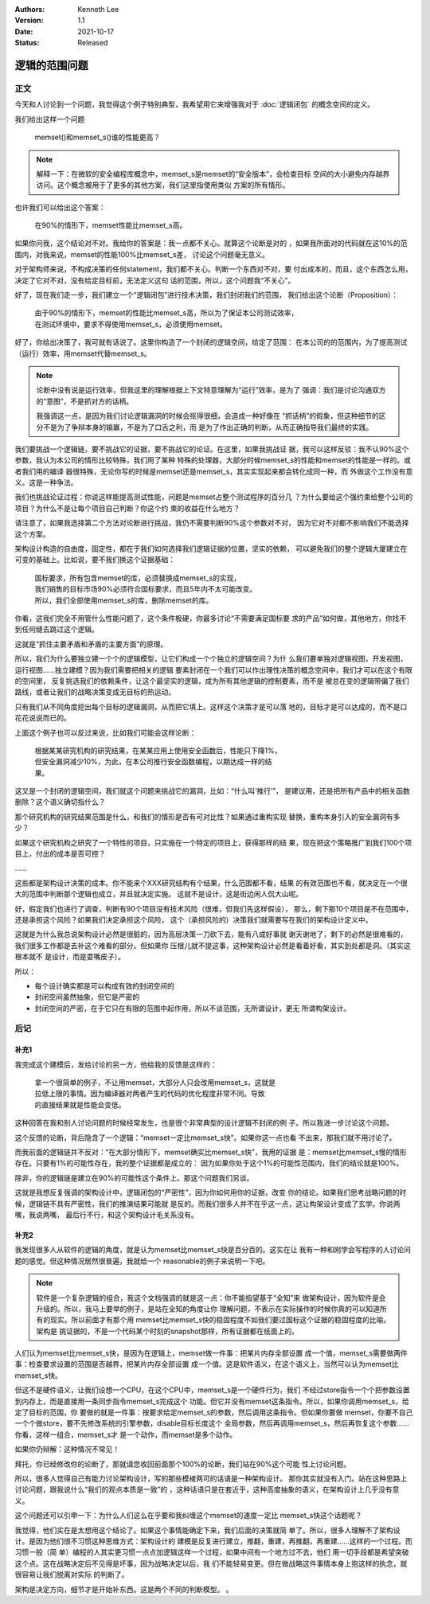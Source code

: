 .. Kenneth Lee 版权所有 2021

:Authors: Kenneth Lee
:Version: 1.1
:Date: 2021-10-17
:Status: Released

逻辑的范围问题
***************

正文
====

今天和人讨论到一个问题，我觉得这个例子特别典型，我希望用它来增强我对于
:doc:`逻辑闭包`
的概念空间的定义。

我们给出这样一个问题

        | memset()和memset_s()谁的性能更高？

.. note::

  解释一下：在微软的安全编程库概念中，memset_s是memset的“安全版本”，会检查目标
  空间的大小避免内存越界访问。这个概念被用于了更多的其他方案，我们这里指使用类似
  方案的所有情形。

也许我们可以给出这个答案：

        | 在90%的情形下，memset性能比memset_s高。

如果你问我，这个结论对不对。我给你的答案是：我一点都不关心。就算这个论断是对的
，如果我所面对的代码就在这10%的范围内，对我来说，memset的性能100%比memset_s差，
讨论这个问题毫无意义。

对于架构师来说，不构成决策的任何statement，我们都不关心。判断一个东西对不对，要
付出成本的，而且，这个东西怎么用，决定了它对不对，没有给定目标前，无法定义这句
话的范围，所以，这个问题我“不关心”。

好了，现在我们走一步，我们建立一个“逻辑闭包”进行技术决策，我们封闭我们的范围，
我们给出这个论断（Proposition）：

        | 由于90%的情形下，memset的性能比memset_s高，所以为了保证本公司测试效率，
        | 在测试环境中，要求不得使用memset_s，必须使用memset。

好了，你给出决策了，我可就有话说了。这里你构造了一个封闭的逻辑空间，给定了范围：
在本公司的的范围内，为了提高测试（运行）效率，用memset代替memset_s。

.. note::

  论断中没有说是运行效率，但我这里的理解根据上下文特意理解为“运行”效率，是为了
  强调：我们是讨论沟通双方的“意图”，不是抓对方的话柄。

  我强调这一点，是因为我们讨论逻辑漏洞的时候会抠得很细，会造成一种好像在
  “抓话柄”的假象，但这种细节的区分不是为了争辩本身的输赢，不是为了口舌之利，而
  是为了作出正确的判断，从而正确指导我们最终的实践。

我们要挑战一个逻辑链，要不挑战它的证据，要不挑战它的论证。在这里，如果我挑战证
据，我可以这样反驳：我不认90%这个参数，我认为本公司的情形比较特殊，我们用了某种
特殊的处理器，大部分时候memset_s的性能和memset的性能是一样的。或者我们用的编译
器很特殊，无论你写的时候是memset还是memset_s，其实实现起来都会转化成同一种，而
外做这个工作没有意义。这是一种争法。

我们也挑战论证过程：你说这样能提高测试性能，问题是memset占整个测试程序的百分几
？为什么要给这个强约束给整个公司的项目？为什么不是让每个项目自己判断？你这个约
束的收益在什么地方？

请注意了，如果我选择第二个方法对论断进行挑战，我仍不需要判断90%这个参数对不对，
因为它对不对都不影响我们不能选择这个方案。

架构设计构造的自由度，固定性，都在于我们如何选择我们逻辑证据的位置，坚实的依赖，
可以避免我们的整个逻辑大厦建立在可变的基础上。比如说，要不我们换这个证据基础：

        | 国标要求，所有包含memset的库，必须替换成memset_s的实现，
        | 我们销售的目标市场90%必须符合国标要求，而且5年内不太可能改变。
        | 所以，我们全部使用memset_s的库，删除memset的库。

你看，这我们完全不用管什么性能问题了，这个条件极硬，你最多讨论“不需要满足国标要
求的产品”如何做，其他地方，你找不到任何缝去跳过这个逻辑。

这就是“抓住主要矛盾和矛盾的主要方面”的原理。

所以，我们为什么要独立建一个个的逻辑模型，让它们构成一个个独立的逻辑空间？为什
么我们要单独对逻辑视图，开发视图，运行视图……独立建模？因为我们需要把相关的逻辑
要素封闭在一个我们可以作出理性决策的概念空间中，我们才可以在这个有限的空间里，
反复挑选我们的依赖条件，让这个最坚实的逻辑，成为所有其他逻辑的控制要素，而不是
被总在变的逻辑带偏了我们路线，或者让我们的战略决策变成无目标的热运动。

只有我们从不同角度挖出每个目标的逻辑漏洞，从而把它填上。这样这个决策才是可以落
地的，目标才是可以达成的，而不是口花花说说而已的。

上面这个例子也可以反过来说，比如我们可能会这样论断：

        | 根据某某研究机构的研究结果，在某某应用上使用安全函数后，性能只下降1%，
        | 但安全漏洞减少10%，为此，在本公司推行安全函数编程，以期达成一样的结
        | 果。

这又是一个封闭的逻辑空间，我们就这个问题来挑战它的漏洞，比如：“什么叫‘推行’”，
是建议用，还是把所有产品中的相关函数删除？这个语义确切指什么？

那个研究机构的研究结果范围是什么，和我们的情形是否有可对比性？如果通过重构实现
替换，重构本身引入的安全漏洞有多少？

如果这个研究机构之研究了一个特性的项目，只实施在一个特定的项目上，获得那样的结
果，现在把这个策略推广到我们100个项目上，付出的成本是否可控？

……

这些都是架构设计决策的成本。你不能来个XXX研究结构有个结果，什么范围都不看，结果
的有效范围也不看，就决定在一个很大的范围中判断那个逻辑也成立，并且就决定实施。
这就不是设计，这是街边闲人侃大山呢。

好，假定我们也进行了调查，判断有90个项目没有技术风险（很难，但我们先这样假设），
那么，剩下那10个项目是不在范围中，还是承担这个风险？如果我们决定承担这个风险，
这个（承担风险的）决策我们就需要写在我们的架构设计定义中。

这就是为什么我总说架构设计必然是很脏的，因为高层决策一刀砍下去，能有八成好事就
谢天谢地了，剩下的必然是很难看的，我们很多工作都是去补这个难看的部分。但如果你
压根儿就不提这事，这种架构设计必然是看着好看，其实到处都是洞。（其实这根本就不
是设计，而是耍嘴皮子）。

所以：

* 每个设计确实都是可以构成有效的封闭空间的

* 封闭空间虽然抽象，但它是严密的

* 封闭空间的严密，在于它只在有限的范围中起作用，所以不谈范围，无所谓设计，更无
  所谓构架设计。

后记
====

补充1
------
我完成这个建模后，发给讨论的另一方，他给我的反馈是这样的：

        | 拿一个很简单的例子，不让用memset，大部分人只会改用memset_s，这就是
        | 拉低上限的事情。因为编译器对两者产生的代码的优化程度非常不同。导致
        | 的直接结果就是性能会变低。

这种回答在我和别人讨论问题的时候经常发生，也是很个非常典型的设计逻辑不封闭的例
子。所以我进一步讨论这个问题。

这个反馈的论断，背后隐含了一个逻辑：“memset一定比memset_s快”。如果你这一点也看
不出来，那我们就不用讨论了。

而我前面的逻辑链并不反对：“在大部分情形下，memset确实比memset_s快”，我用的证据
是：memset比memset_s慢的情形存在。只要有1%的可能性存在，我的整个证据都是成立的：
因为如果你处于这个1%的可能性范围内，我们的结论就是100%。

除非，你的逻辑链是建立在90%的可能性这个条件上。那这个问题我们另谈。

这就是我想反复强调的架构设计中，逻辑闭包的“严密性”，因为你如何用你的证据，改变
你的结论。如果我们思考战略问题的时候，逻辑链不具有严密性，我们的推演结果可能就
是反的。而我们很多人并不在乎这一点，这让构架设计变成了玄学。你说两嘴，我说两嘴，
最后行不行，和这个架构设计毛关系没有。

补充2
------

我发现很多人从软件的逻辑的角度，就是认为memset比memset_s快是百分百的。这实在让
我有一种和刚学会写程序的人讨论问题的感觉。但这种情况居然很普遍，我就给一个
reasonable的例子来说明一下吧。

.. note::

  软件是一个复杂逻辑的组合，我这个文档强调的就是这一点：你不能指望基于“全知”来
  做架构设计，因为软件是会升级的。所以，我马上要举的例子，是站在全知的角度让你
  理解问题，不表示在实际操作的时候你真的可以知道所有的现实。所以前面才有那个用
  memset比memset_s快的稳固程度不如我们要过国标这个证据的稳固程度的比喻。架构是
  挑证据的，不是一个代码某个时刻的snapshot那样，所有证据都在纸面上的。

人们认为memset比memset_s快，是因为在逻辑上，memset做一件事：把某片内存全部设置
成一个值，memset_s需要做两件事：检查要求设置的范围是否越界，把某片内存全部设置
成一个值。这是软件语义，在这个语义上，当然可以认为memset比memset_s快。

但这不是硬件语义，让我们设想一个CPU，在这个CPU中，memset_s是一个硬件行为，我们
不经过store指令一个个把参数设置到内存上，而是直接用一条同步指令memset_s完成这个
功能。但它并没有memset这条指令。所以，如果你调用memset_s，给定了目标的范围，你
要做的就是一件事：按要求给定memset_s的参数，然后调用这条指令。但如果你要做
memset，你要不自己一个个做store，要不先修改系统的引擎参数，disable目标长度这个
全局参数，然后再调用memset_s，然后再恢复这个参数……你看，这样一组合，memset_s才
是一个动作，而memset是多个动作。

如果你仍辩解：这种情况不常见！

拜托，你已经修改你的论断了，那就请您收回前面那个100%的论断，我们站在90%这个可能
性上讨论问题。

所以，很多人觉得自己有能力讨论架构设计，写的那些模棱两可的话语是一种架构设计。
那你其实就没有入门。站在这种思路上讨论问题，跟我说什么“我们的观点本质是一致”的
，这种话语只是在套近乎，这种高度抽象的语义，在架构设计上几乎没有意义。

这个问题还可以引申一下：为什么人们这么在乎要和我纠缠这个memset的速度一定比
memset_s快这个话题呢？

我觉得，他们实在是太想用这个结论了。如果这个事情能确定下来，我们后面的决策就简
单了。所以，很多人理解不了架构设计。是因为他们很不习惯这种思维方式：架构设计的
建模是反复进行建立，推翻，重建，再推翻，再重建……这样的一个过程。而习惯一般（简
单）编程的人其实更习惯一点点加逻辑这样一个过程，如果中间有一个地方过不去，他们
用一切手段都是希望突破这个点。这在战略决定后不见得是坏事，因为战略决定以后，我
们不能轻易变更。但在做战略这件事情本身上抱这样的执念，就很容易让我们脱离对实际
的判断了。

架构是决定方向，细节才是开始补东西。这是两个不同的判断模型。
。


